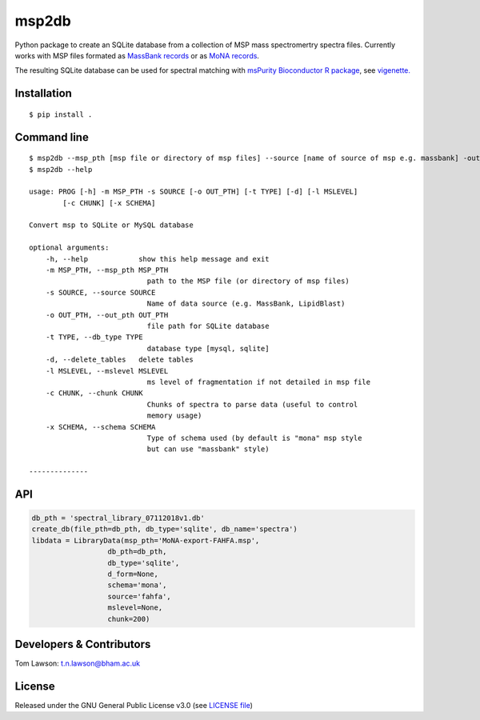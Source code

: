 msp2db
======

|Version| |Py versions| |Git| |Build Status (Travis)| |Build Status (AppVeyor)| |License| |RTD doc| |codecov|

Python package to create an SQLite database from a collection of MSP mass spectromertry spectra files. Currently works with MSP files formated as  `MassBank records <https://github.com/MassBank/MassBank-data>`__
or as  `MoNA records <http://mona.fiehnlab.ucdavis.edu/downloads>`__.

The resulting SQLite database can be used for spectral matching with    `msPurity Bioconductor R package <https://bioconductor.org/packages/release/bioc/html/msPurity.html>`__, see `vigenette. <https://bioconductor.org/packages/release/bioc/vignettes/msPurity/inst/doc/msPurity-spectral-matching-vignette.html>`__



Installation
------------
::

    $ pip install .

Command line
------------
::

    $ msp2db --msp_pth [msp file or directory of msp files] --source [name of source of msp e.g. massbank] -out_pth [out dir]
    $ msp2db --help

    usage: PROG [-h] -m MSP_PTH -s SOURCE [-o OUT_PTH] [-t TYPE] [-d] [-l MSLEVEL]
            [-c CHUNK] [-x SCHEMA]

    Convert msp to SQLite or MySQL database

    optional arguments:
        -h, --help            show this help message and exit
        -m MSP_PTH, --msp_pth MSP_PTH
                                path to the MSP file (or directory of msp files)
        -s SOURCE, --source SOURCE
                                Name of data source (e.g. MassBank, LipidBlast)
        -o OUT_PTH, --out_pth OUT_PTH
                                file path for SQLite database
        -t TYPE, --db_type TYPE
                                database type [mysql, sqlite]
        -d, --delete_tables   delete tables
        -l MSLEVEL, --mslevel MSLEVEL
                                ms level of fragmentation if not detailed in msp file
        -c CHUNK, --chunk CHUNK
                                Chunks of spectra to parse data (useful to control
                                memory usage)
        -x SCHEMA, --schema SCHEMA
                                Type of schema used (by default is "mona" msp style
                                but can use "massbank" style)

    --------------

API
------------
.. code-block:: python

    db_pth = 'spectral_library_07112018v1.db'
    create_db(file_pth=db_pth, db_type='sqlite', db_name='spectra')
    libdata = LibraryData(msp_pth='MoNA-export-FAHFA.msp',
                      db_pth=db_pth,
                      db_type='sqlite',
                      d_form=None,
                      schema='mona',
                      source='fahfa',
                      mslevel=None,
                      chunk=200)



Developers & Contributors
-------------------------
Tom Lawson: t.n.lawson@bham.ac.uk

License
-------
Released under the GNU General Public License v3.0 (see `LICENSE file <https://github.com/computational-metabolomics/msp2db/blob/master/LICENSE>`_)


.. |Build Status (Travis)| image:: https://img.shields.io/travis/computational-metabolomics/msp2db.svg?style=flat&maxAge=3600&label=Travis-CI
   :target: https://travis-ci.org/computational-metabolomics/msp2db

.. |Py versions| image:: https://img.shields.io/pypi/pyversions/msp2db.svg?style=flat&maxAge=3600
   :target: https://pypi.python.org/pypi/msp2db/
  
.. |Build Status (AppVeyor)| image:: https://img.shields.io/appveyor/ci/Tomnl/msp2db.svg?style=flat&maxAge=3600&label=AppVeyor
   :target: https://ci.appveyor.com/project/Tomnl/msp2db

.. |Version| image:: https://img.shields.io/pypi/v/msp2db.svg?style=flat&maxAge=3600
   :target: https://pypi.python.org/pypi/msp2db/

.. |Git| image:: https://img.shields.io/badge/repository-GitHub-blue.svg?style=flat&maxAge=3600
   :target: https://github.com/ISA-tools/msp2db


.. |License| image:: https://img.shields.io/badge/License-GPL%20v3-blue.svg
   :target: https://www.gnu.org/licenses/gpl-3.0.html

.. |RTD doc| image:: https://img.shields.io/readthedocs/msp2db.svg?style=flat&maxAge=3600
   :target: https://msp2db.readthedocs.io/en/latest/
   
.. |codecov| image:: https://codecov.io/gh/computational-metabolomics/msp2db/branch/master/graph/badge.svg
  :target: https://codecov.io/gh/computational-metabolomics/msp2db



